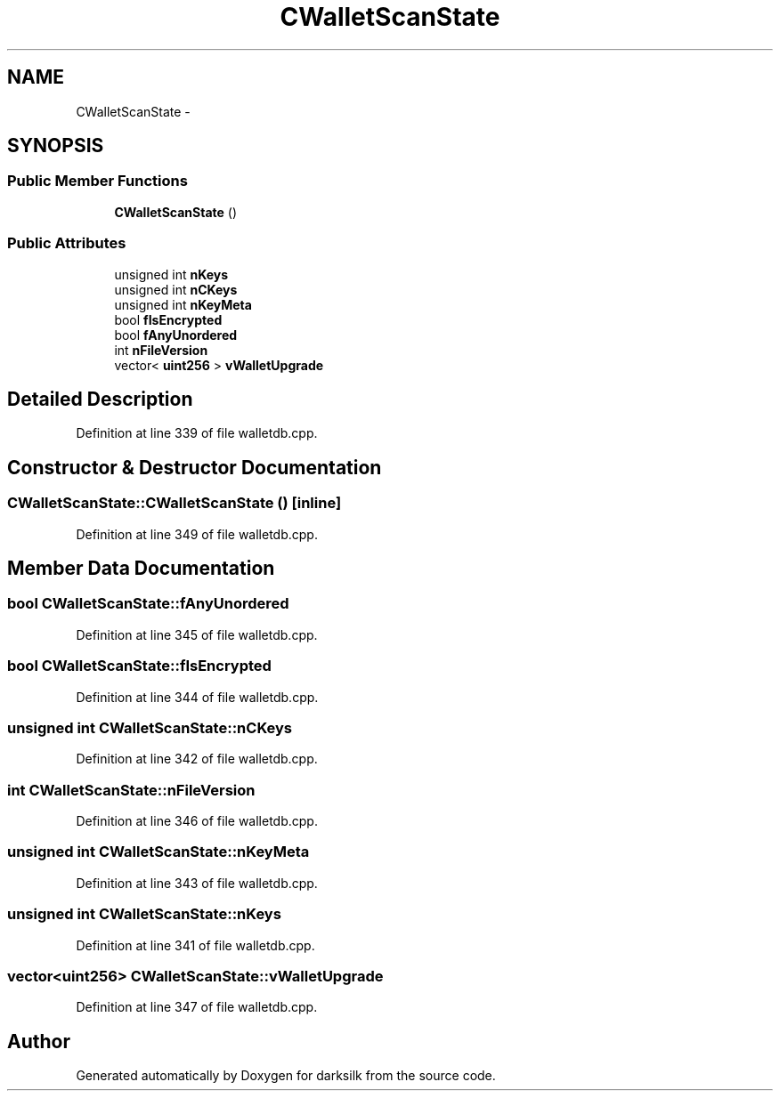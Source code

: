 .TH "CWalletScanState" 3 "Wed Feb 10 2016" "Version 1.0.0.0" "darksilk" \" -*- nroff -*-
.ad l
.nh
.SH NAME
CWalletScanState \- 
.SH SYNOPSIS
.br
.PP
.SS "Public Member Functions"

.in +1c
.ti -1c
.RI "\fBCWalletScanState\fP ()"
.br
.in -1c
.SS "Public Attributes"

.in +1c
.ti -1c
.RI "unsigned int \fBnKeys\fP"
.br
.ti -1c
.RI "unsigned int \fBnCKeys\fP"
.br
.ti -1c
.RI "unsigned int \fBnKeyMeta\fP"
.br
.ti -1c
.RI "bool \fBfIsEncrypted\fP"
.br
.ti -1c
.RI "bool \fBfAnyUnordered\fP"
.br
.ti -1c
.RI "int \fBnFileVersion\fP"
.br
.ti -1c
.RI "vector< \fBuint256\fP > \fBvWalletUpgrade\fP"
.br
.in -1c
.SH "Detailed Description"
.PP 
Definition at line 339 of file walletdb\&.cpp\&.
.SH "Constructor & Destructor Documentation"
.PP 
.SS "CWalletScanState::CWalletScanState ()\fC [inline]\fP"

.PP
Definition at line 349 of file walletdb\&.cpp\&.
.SH "Member Data Documentation"
.PP 
.SS "bool CWalletScanState::fAnyUnordered"

.PP
Definition at line 345 of file walletdb\&.cpp\&.
.SS "bool CWalletScanState::fIsEncrypted"

.PP
Definition at line 344 of file walletdb\&.cpp\&.
.SS "unsigned int CWalletScanState::nCKeys"

.PP
Definition at line 342 of file walletdb\&.cpp\&.
.SS "int CWalletScanState::nFileVersion"

.PP
Definition at line 346 of file walletdb\&.cpp\&.
.SS "unsigned int CWalletScanState::nKeyMeta"

.PP
Definition at line 343 of file walletdb\&.cpp\&.
.SS "unsigned int CWalletScanState::nKeys"

.PP
Definition at line 341 of file walletdb\&.cpp\&.
.SS "vector<\fBuint256\fP> CWalletScanState::vWalletUpgrade"

.PP
Definition at line 347 of file walletdb\&.cpp\&.

.SH "Author"
.PP 
Generated automatically by Doxygen for darksilk from the source code\&.
